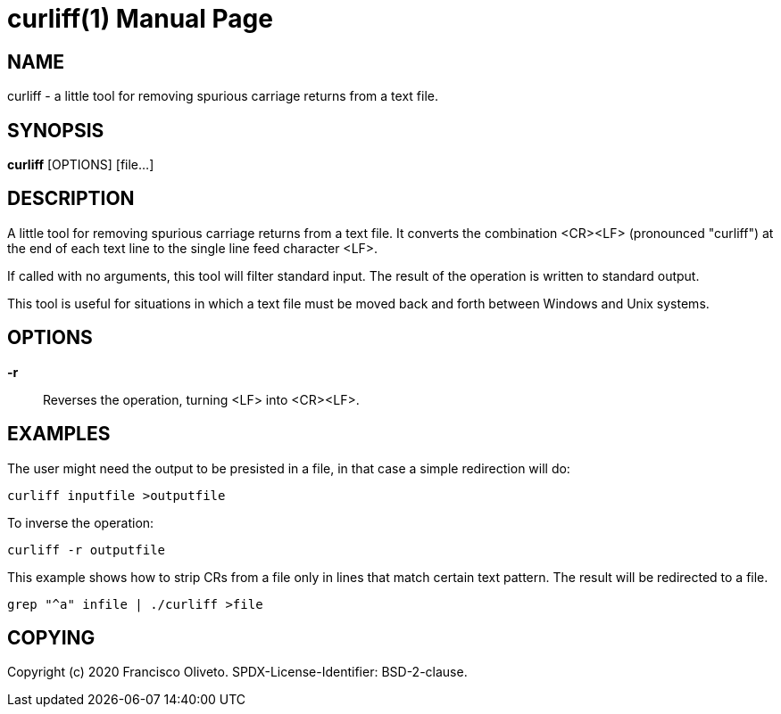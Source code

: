 = curliff(1)
:author: Francisco Oliveto
:doctype: manpage
:date: 19 February 2021
:email: franciscoliveto@gmail.com.
:keywords: curliff
:release-version: 1.0
:manmanual: Curliff Manual.
:mansource: Curliff {release-version}

== NAME

curliff - a little tool for removing spurious carriage returns from a text file.

== SYNOPSIS

*curliff* [OPTIONS] [file...]

== DESCRIPTION

A little tool for removing spurious carriage returns from a text file.
It converts the combination <CR><LF> (pronounced "curliff") at the end of
each text line to the single line feed character <LF>.

If called with no arguments, this tool will filter standard input. The result
of the operation is written to standard output.

This tool is useful for situations in which a text file must be moved
back and forth between Windows and Unix systems.

== OPTIONS

*-r*::
        Reverses the operation, turning <LF> into <CR><LF>.

== EXAMPLES

The user might need the output to be presisted in a file, in that case a
simple redirection will do:

----
curliff inputfile >outputfile
----

To inverse the operation:

----
curliff -r outputfile
----

This example shows how to strip CRs from a file only in lines
that match certain text pattern. The result will be redirected to a file.

----
grep "^a" infile | ./curliff >file
----

== COPYING

Copyright (c) 2020 {author}.
SPDX-License-Identifier: BSD-2-clause.
